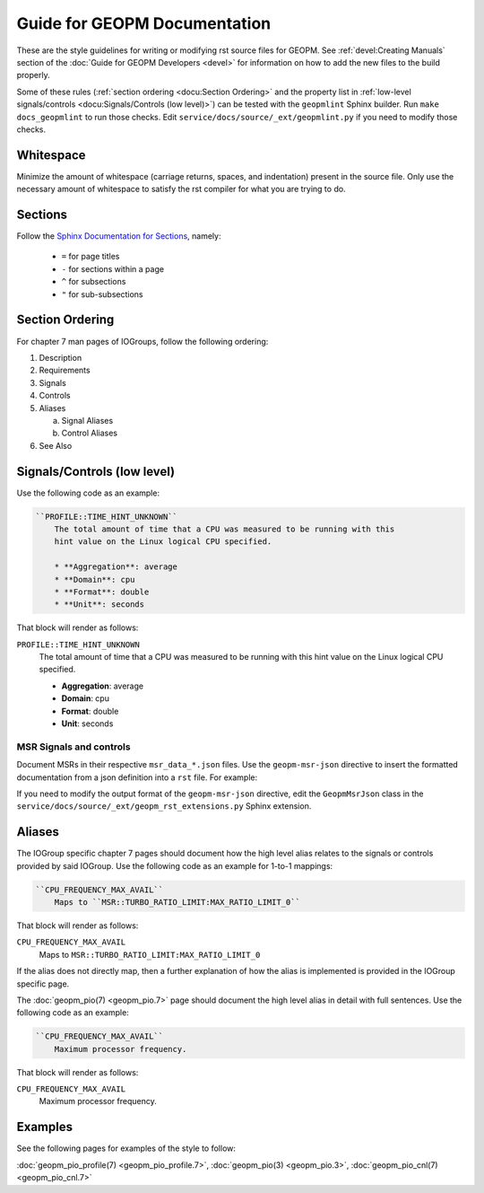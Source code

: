 Guide for GEOPM Documentation
=============================
These are the style guidelines for writing or modifying rst source files for
GEOPM.  See :ref:`devel:Creating Manuals` section of the :doc:`Guide for GEOPM
Developers <devel>` for information on how to add the new files to the build
properly.

Some of these rules (:ref:`section ordering <docu:Section Ordering>` and the
property list in :ref:`low-level signals/controls <docu:Signals/Controls (low
level)>`) can be tested with the ``geopmlint`` Sphinx builder. Run ``make
docs_geopmlint`` to run those checks. Edit
``service/docs/source/_ext/geopmlint.py`` if you need to modify those checks.

Whitespace
----------
Minimize the amount of whitespace (carriage returns, spaces, and indentation)
present in the source file.  Only use the necessary amount of whitespace to
satisfy the rst compiler for what you are trying to do.

Sections
--------
Follow the `Sphinx Documentation for Sections
<https://www.sphinx-doc.org/en/master/usage/restructuredtext/basics.html#sections>`_,
namely:

  * ``=`` for page titles
  * ``-`` for sections within a page
  * ``^`` for subsections
  * ``"`` for sub-subsections

Section Ordering
----------------
For chapter 7 man pages of IOGroups, follow the following ordering:

1. Description
2. Requirements
3. Signals
4. Controls
5. Aliases

   a. Signal Aliases
   b. Control Aliases

6. See Also

Signals/Controls (low level)
----------------------------
Use the following code as an example:

.. code-block:: rst

   ``PROFILE::TIME_HINT_UNKNOWN``
       The total amount of time that a CPU was measured to be running with this
       hint value on the Linux logical CPU specified.

       * **Aggregation**: average
       * **Domain**: cpu
       * **Format**: double
       * **Unit**: seconds

That block will render as follows:

``PROFILE::TIME_HINT_UNKNOWN``
    The total amount of time that a CPU was measured to be running with this
    hint value on the Linux logical CPU specified.

    * **Aggregation**: average
    * **Domain**: cpu
    * **Format**: double
    * **Unit**: seconds

MSR Signals and controls
^^^^^^^^^^^^^^^^^^^^^^^^

Document MSRs in their respective ``msr_data_*.json`` files. Use the
``geopm-msr-json`` directive to insert the formatted documentation from a json
definition into a ``rst`` file. For example:

.. code-block:: rst
   :caption: Render all MSRs in a json file

   .. geopm-msr-json:: ../../src/msr_data_arch.json

.. code-block:: rst
   :caption: Render only signals from a json file

   .. geopm-msr-json:: ../../src/msr_data_arch.json
      :no-controls:

.. code-block:: rst
   :caption: Render only controls from a json file

   .. geopm-msr-json:: ../../src/msr_data_arch.json
      :no-signals:

If you need to modify the output format of the ``geopm-msr-json`` directive,
edit the ``GeopmMsrJson`` class in the
``service/docs/source/_ext/geopm_rst_extensions.py`` Sphinx extension.

Aliases
-------
The IOGroup specific chapter 7 pages should document how the high level
alias relates to the signals or controls provided by said IOGroup.
Use the following code as an example for 1-to-1 mappings:

.. code-block:: rst

   ``CPU_FREQUENCY_MAX_AVAIL``
       Maps to ``MSR::TURBO_RATIO_LIMIT:MAX_RATIO_LIMIT_0``

That block will render as follows:

``CPU_FREQUENCY_MAX_AVAIL``
    Maps to ``MSR::TURBO_RATIO_LIMIT:MAX_RATIO_LIMIT_0``

If the alias does not directly map, then a further explanation of how the alias
is implemented is provided in the IOGroup specific page.

The :doc:`geopm_pio(7) <geopm_pio.7>` page should document the high level alias
in detail with full sentences.  Use the following code as an example:

.. code-block:: rst

   ``CPU_FREQUENCY_MAX_AVAIL``
       Maximum processor frequency.

That block will render as follows:

``CPU_FREQUENCY_MAX_AVAIL``
    Maximum processor frequency.

Examples
--------
See the following pages for examples of the style to follow:

:doc:`geopm_pio_profile(7) <geopm_pio_profile.7>`,
:doc:`geopm_pio(3) <geopm_pio.3>`,
:doc:`geopm_pio_cnl(7) <geopm_pio_cnl.7>`
